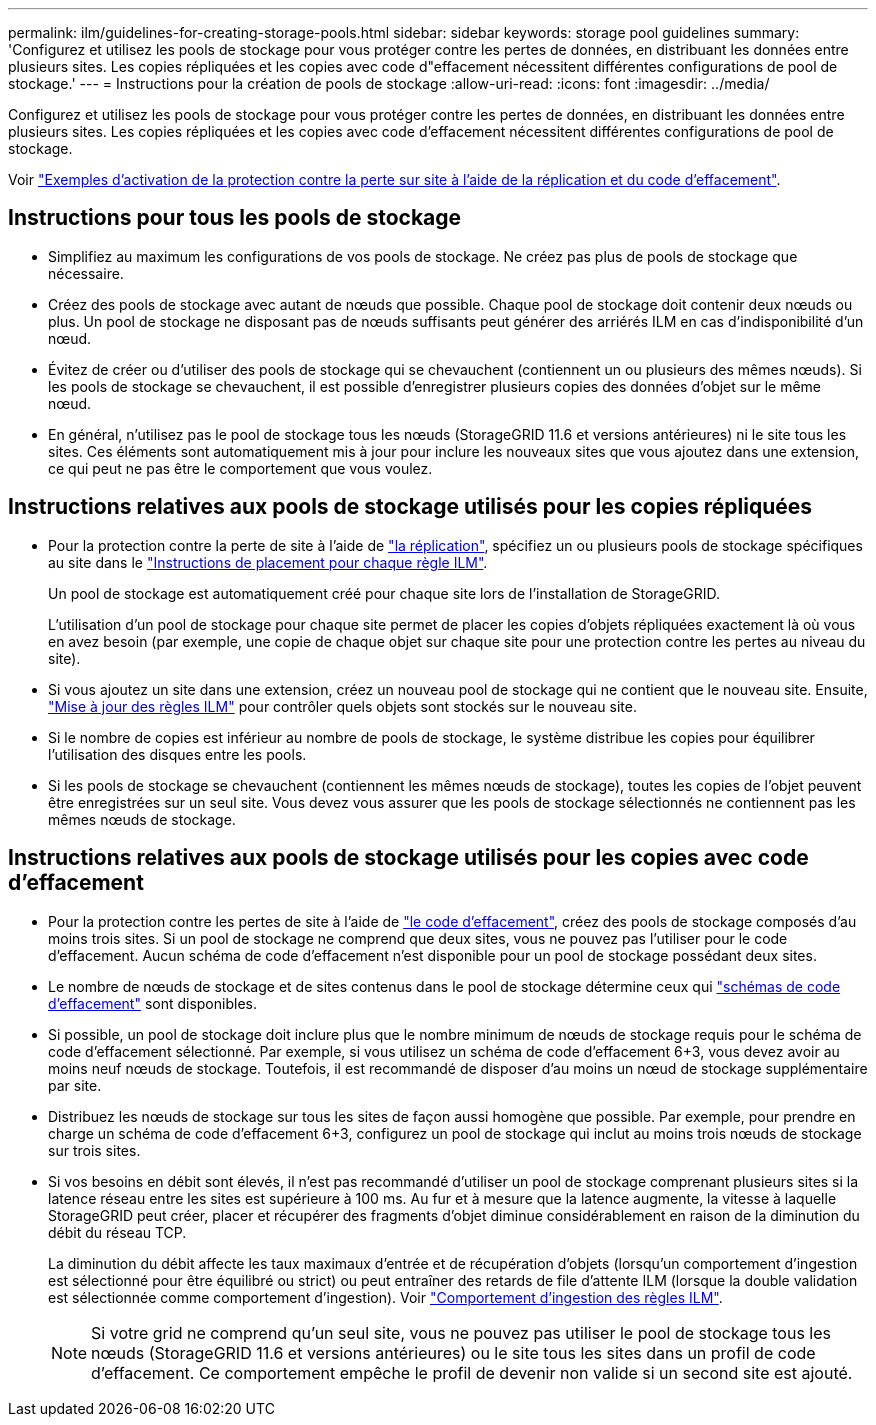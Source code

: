 ---
permalink: ilm/guidelines-for-creating-storage-pools.html 
sidebar: sidebar 
keywords: storage pool guidelines 
summary: 'Configurez et utilisez les pools de stockage pour vous protéger contre les pertes de données, en distribuant les données entre plusieurs sites. Les copies répliquées et les copies avec code d"effacement nécessitent différentes configurations de pool de stockage.' 
---
= Instructions pour la création de pools de stockage
:allow-uri-read: 
:icons: font
:imagesdir: ../media/


[role="lead"]
Configurez et utilisez les pools de stockage pour vous protéger contre les pertes de données, en distribuant les données entre plusieurs sites. Les copies répliquées et les copies avec code d'effacement nécessitent différentes configurations de pool de stockage.

Voir link:using-multiple-storage-pools-for-cross-site-replication.html["Exemples d'activation de la protection contre la perte sur site à l'aide de la réplication et du code d'effacement"].



== Instructions pour tous les pools de stockage

* Simplifiez au maximum les configurations de vos pools de stockage. Ne créez pas plus de pools de stockage que nécessaire.
* Créez des pools de stockage avec autant de nœuds que possible. Chaque pool de stockage doit contenir deux nœuds ou plus. Un pool de stockage ne disposant pas de nœuds suffisants peut générer des arriérés ILM en cas d'indisponibilité d'un nœud.
* Évitez de créer ou d'utiliser des pools de stockage qui se chevauchent (contiennent un ou plusieurs des mêmes nœuds). Si les pools de stockage se chevauchent, il est possible d'enregistrer plusieurs copies des données d'objet sur le même nœud.
* En général, n'utilisez pas le pool de stockage tous les nœuds (StorageGRID 11.6 et versions antérieures) ni le site tous les sites. Ces éléments sont automatiquement mis à jour pour inclure les nouveaux sites que vous ajoutez dans une extension, ce qui peut ne pas être le comportement que vous voulez.




== Instructions relatives aux pools de stockage utilisés pour les copies répliquées

* Pour la protection contre la perte de site à l'aide de link:what-replication-is.html["la réplication"], spécifiez un ou plusieurs pools de stockage spécifiques au site dans le link:create-ilm-rule-define-placements.html["Instructions de placement pour chaque règle ILM"].
+
Un pool de stockage est automatiquement créé pour chaque site lors de l'installation de StorageGRID.

+
L'utilisation d'un pool de stockage pour chaque site permet de placer les copies d'objets répliquées exactement là où vous en avez besoin (par exemple, une copie de chaque objet sur chaque site pour une protection contre les pertes au niveau du site).

* Si vous ajoutez un site dans une extension, créez un nouveau pool de stockage qui ne contient que le nouveau site. Ensuite, link:working-with-ilm-rules-and-ilm-policies.html#edit-an-ilm-rule["Mise à jour des règles ILM"] pour contrôler quels objets sont stockés sur le nouveau site.
* Si le nombre de copies est inférieur au nombre de pools de stockage, le système distribue les copies pour équilibrer l'utilisation des disques entre les pools.
* Si les pools de stockage se chevauchent (contiennent les mêmes nœuds de stockage), toutes les copies de l'objet peuvent être enregistrées sur un seul site. Vous devez vous assurer que les pools de stockage sélectionnés ne contiennent pas les mêmes nœuds de stockage.




== Instructions relatives aux pools de stockage utilisés pour les copies avec code d'effacement

* Pour la protection contre les pertes de site à l'aide de link:what-erasure-coding-is.html["le code d'effacement"], créez des pools de stockage composés d'au moins trois sites. Si un pool de stockage ne comprend que deux sites, vous ne pouvez pas l'utiliser pour le code d'effacement. Aucun schéma de code d'effacement n'est disponible pour un pool de stockage possédant deux sites.
* Le nombre de nœuds de stockage et de sites contenus dans le pool de stockage détermine ceux qui link:what-erasure-coding-schemes-are.html["schémas de code d'effacement"] sont disponibles.
* Si possible, un pool de stockage doit inclure plus que le nombre minimum de nœuds de stockage requis pour le schéma de code d'effacement sélectionné. Par exemple, si vous utilisez un schéma de code d'effacement 6+3, vous devez avoir au moins neuf nœuds de stockage. Toutefois, il est recommandé de disposer d'au moins un nœud de stockage supplémentaire par site.
* Distribuez les nœuds de stockage sur tous les sites de façon aussi homogène que possible. Par exemple, pour prendre en charge un schéma de code d'effacement 6+3, configurez un pool de stockage qui inclut au moins trois nœuds de stockage sur trois sites.
* Si vos besoins en débit sont élevés, il n'est pas recommandé d'utiliser un pool de stockage comprenant plusieurs sites si la latence réseau entre les sites est supérieure à 100 ms. Au fur et à mesure que la latence augmente, la vitesse à laquelle StorageGRID peut créer, placer et récupérer des fragments d'objet diminue considérablement en raison de la diminution du débit du réseau TCP.
+
La diminution du débit affecte les taux maximaux d'entrée et de récupération d'objets (lorsqu'un comportement d'ingestion est sélectionné pour être équilibré ou strict) ou peut entraîner des retards de file d'attente ILM (lorsque la double validation est sélectionnée comme comportement d'ingestion). Voir link:what-ilm-rule-is.html#ilm-rule-ingest-behavior["Comportement d'ingestion des règles ILM"].

+

NOTE: Si votre grid ne comprend qu'un seul site, vous ne pouvez pas utiliser le pool de stockage tous les nœuds (StorageGRID 11.6 et versions antérieures) ou le site tous les sites dans un profil de code d'effacement. Ce comportement empêche le profil de devenir non valide si un second site est ajouté.



